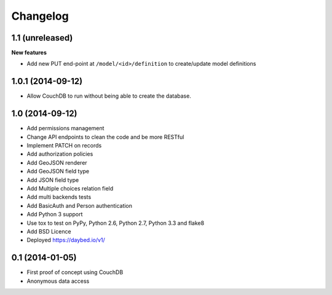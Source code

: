 Changelog
=========

1.1 (unreleased)
----------------

**New features**

- Add new PUT end-point at ``/model/<id>/definition`` to create/update model definitions


1.0.1 (2014-09-12)
----------------

- Allow CouchDB to run without being able to create the database.


1.0 (2014-09-12)
----------------

- Add permissions management
- Change API endpoints to clean the code and be more RESTful
- Implement PATCH on records
- Add authorization policies
- Add GeoJSON renderer
- Add GeoJSON field type
- Add JSON field type
- Add Multiple choices relation field
- Add multi backends tests
- Add BasicAuth and Person authentication

- Add Python 3 support
- Use tox to test on PyPy, Python 2.6, Python 2.7, Python 3.3 and flake8
- Add BSD Licence

- Deployed https://daybed.io/v1/


0.1 (2014-01-05)
----------------

- First proof of concept using CouchDB
- Anonymous data access
